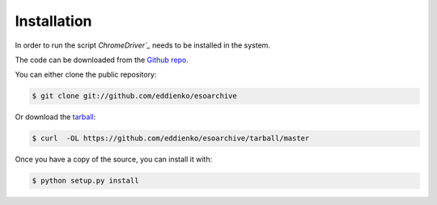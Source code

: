 .. highlight:: shell

==============
 Installation
==============

In order to run the script `ChromeDriver`_` needs to be installed in the system.

The code can be downloaded from the `Github repo`_.

You can either clone the public repository:

.. code-block:: console

    $ git clone git://github.com/eddienko/esoarchive

Or download the `tarball`_:

.. code-block:: console

    $ curl  -OL https://github.com/eddienko/esoarchive/tarball/master

Once you have a copy of the source, you can install it with:

.. code-block:: console

    $ python setup.py install


.. _ChromeDriver: https://sites.google.com/a/chromium.org/chromedriver/
.. _Github repo: https://github.com/eddienko/esoarchive
.. _tarball: https://github.com/eddienko/esoarchive/tarball/master
